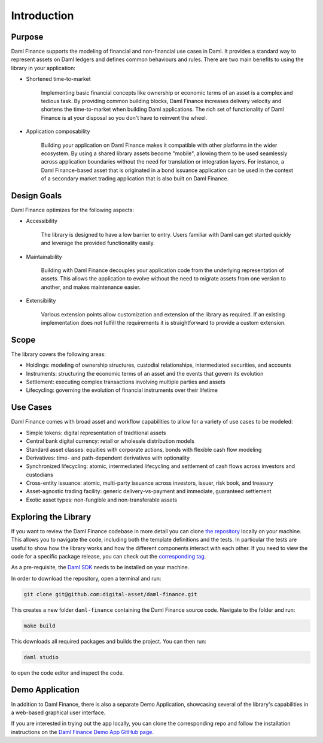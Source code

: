 .. Copyright (c) 2023 Digital Asset (Switzerland) GmbH and/or its affiliates. All rights reserved.
.. SPDX-License-Identifier: Apache-2.0

Introduction
############

Purpose
*******

Daml Finance supports the modeling of financial and non-financial use cases in Daml. It provides
a standard way to represent assets on Daml ledgers and defines common behaviours and rules.
There are two main benefits to using the library in your application:

* Shortened time-to-market

   Implementing basic financial concepts like ownership or economic terms of an asset is a complex
   and tedious task. By providing common building blocks, Daml Finance increases delivery velocity
   and shortens the time-to-market when building Daml applications. The rich set of functionality of
   Daml Finance is at your disposal so you don't have to reinvent the wheel.

* Application composability

   Building your application on Daml Finance makes it compatible with other platforms in the
   wider ecosystem. By using a shared library assets become "mobile", allowing them to be used
   seamlessly across application boundaries without the need for translation or integration layers.
   For instance, a Daml Finance-based asset that is originated in a bond issuance application can be
   used in the context of a secondary market trading application that is also built on Daml Finance.

Design Goals
************

Daml Finance optimizes for the following aspects:

* Accessibility

   The library is designed to have a low barrier to entry. Users familiar with Daml can get started
   quickly and leverage the provided functionality easily.

* Maintainability

   Building with Daml Finance decouples your application code from the underlying representation of
   assets. This allows the application to evolve without the need to migrate assets from one version
   to another, and makes maintenance easier.

* Extensibility

   Various extension points allow customization and extension of the library as required. If an
   existing implementation does not fulfill the requirements it is straightforward to provide a
   custom extension.

Scope
*****

The library covers the following areas:

* Holdings: modeling of ownership structures, custodial relationships, intermediated securities, and
  accounts
* Instruments: structuring the economic terms of an asset and the events that govern its evolution
* Settlement: executing complex transactions involving multiple parties and assets
* Lifecycling: governing the evolution of financial instruments over their lifetime

Use Cases
*********

Daml Finance comes with broad asset and workflow capabilities to allow for a variety of use cases to
be modeled:

* Simple tokens: digital representation of traditional assets
* Central bank digital currency: retail or wholesale distribution models
* Standard asset classes: equities with corporate actions, bonds with flexible cash flow modeling
* Derivatives: time- and path-dependent derivatives with optionality
* Synchronized lifecycling: atomic, intermediated lifecycling and settlement of cash flows across
  investors and custodians
* Cross-entity issuance: atomic, multi-party issuance across investors, issuer, risk book, and
  treasury
* Asset-agnostic trading facility: generic delivery-vs-payment and immediate, guaranteed settlement
* Exotic asset types: non-fungible and non-transferable assets

.. _explore-library:

Exploring the Library
*********************

If you want to review the Daml Finance codebase in more detail you can clone `the repository
<https://github.com/digital-asset/daml-finance>`_ locally on your machine. This allows you to
navigate the code, including both the template definitions and the tests. In particular the tests
are useful to show how the library works and how the different components interact with each other.
If you need to view the code for a specific package release, you can check out the `corresponding
tag <https://github.com/digital-asset/daml-finance/tags>`_.

As a pre-requisite, the `Daml SDK <https://docs.daml.com/getting-started/installation.html>`_ needs
to be installed on your machine.

In order to download the repository, open a terminal and run:

.. code-block:: shell

   git clone git@github.com:digital-asset/daml-finance.git

This creates a new folder ``daml-finance`` containing the Daml Finance source code. Navigate to the
folder and run:

.. code-block:: shell

   make build

This downloads all required packages and builds the project. You can then run:

.. code-block:: shell

   daml studio

to open the code editor and inspect the code.

.. _daml-finance-demo-app:

Demo Application
****************

In addition to Daml Finance, there is also a separate Demo Application, showcasing
several of the library's capabilities in a web-based graphical user interface.

If you are interested in trying out the app locally, you can clone the
corresponding repo and follow the installation instructions on the
`Daml Finance Demo App GitHub page <https://github.com/digital-asset/daml-finance-app>`_.
